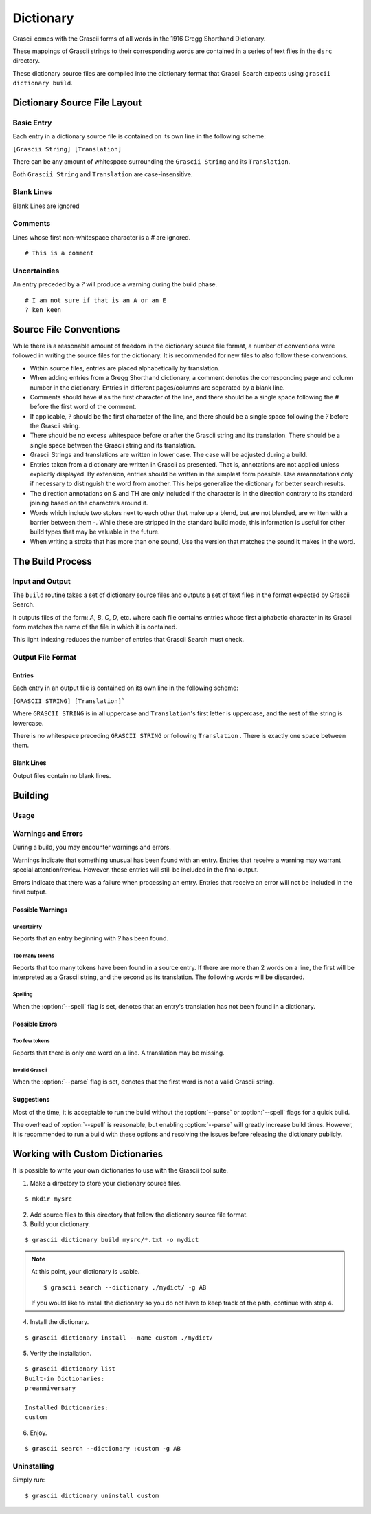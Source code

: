 
Dictionary
##########

Grascii comes with the Grascii forms of all words in the 1916 Gregg 
Shorthand Dictionary.

These mappings of Grascii strings to their corresponding words are
contained in a series of text files in the ``dsrc`` directory.

These dictionary source files are compiled into the dictionary
format that Grascii Search expects using ``grascii dictionary build``.

Dictionary Source File Layout
*****************************

Basic Entry
===========

Each entry in a dictionary source file is contained on its own line in
the following scheme:

``[Grascii String] [Translation]``

There can be any amount of whitespace surrounding the ``Grascii String`` and 
its ``Translation``.

Both ``Grascii String`` and ``Translation`` are case-insensitive.

Blank Lines
===========

Blank Lines are ignored

Comments
========

Lines whose first non-whitespace character is a `#` are ignored.

::

  # This is a comment

Uncertainties
=============

An entry preceded by a `?` will produce a warning during the build phase.

::

  # I am not sure if that is an A or an E
  ? ken keen

Source File Conventions
***********************

While there is a reasonable amount of freedom in the dictionary source file
format, a number of conventions were followed in writing the source files
for the dictionary. It is recommended for new files to also follow these
conventions.

* Within source files, entries are placed alphabetically by translation.
* When adding entries from a Gregg Shorthand dictionary, a comment denotes
  the corresponding page and column number in the dictionary. Entries in
  different pages/columns are separated by a blank line.
* Comments should have `#` as the first character of the line, and there
  should be a single space following the `#` before the first word of the 
  comment.
* If applicable, `?` should be the first character of the line, and there
  should be a single space following the `?` before the Grascii string.
* There should be no excess whitespace before or after the Grascii string
  and its translation. There should be a single space between the Grascii
  string and its translation.
* Grascii Strings and translations are written in lower case. The case will
  be adjusted during a build.
* Entries taken from a dictionary are written in Grascii as presented. That
  is, annotations are not applied unless explicitly displayed. By extension,
  entries should be written in the simplest form possible. Use areannotations only if
  necessary to distinguish the word from another. This helps generalize the
  dictionary for better search results.
* The direction annotations on S and TH are only included if the 
  character is in the direction contrary to its standard joining based on the
  characters around it.
* Words which include two stokes next to each other that make up a blend, 
  but are not blended, are written with a barrier between them `-`.
  While these are stripped in the standard build mode, this information is
  useful for other build types that may be valuable in the future.
* When writing a stroke that has more than one sound, Use the version that
  matches the sound it makes in the word.

The Build Process
*****************

Input and Output
================

The ``build`` routine takes a set of dictionary source files and outputs a
set of text files in the format expected by Grascii Search.

It outputs files of the form: `A`, `B`, `C`, `D`, etc. where each file
contains entries whose first alphabetic character in its Grascii form
matches the name of the file in which it is contained.

This light indexing reduces the number of entries that Grascii Search must
check.

Output File Format
==================

Entries
-------

Each entry in an output file is contained on its own line in the following
scheme:

``[GRASCII STRING] [Translation]```

Where ``GRASCII STRING`` is in all uppercase and ``Translation``'s first letter
is uppercase, and the rest of the string is lowercase.

There is no whitespace preceding ``GRASCII STRING`` or following ``Translation``
. There is exactly one space between them.

Blank Lines
-----------

Output files contain no blank lines.

Building
********

Usage 
=====

.. describe:: grascii dictionary build [-h] [-o OUTPUT] [-c] [-p] [-s] infiles [infiles ...]

.. option:: <infiles>

  The dictionary source files to compile.

.. option:: -h, --help

  Print a help message and exit.

.. option:: -o, --output

  Set the directory in which compiled files will be output.

.. option:: -c, --clean

  Remove all files in the output directory before compiling.

.. option:: -p, --parse

  During the build, all Grascii Strings will be attempted to be parsed to
  verify that it is a valid Grascii string. If the parse fails, an error
  will be reported, and the corresponding entry will not be included in
  the output.

.. option:: -s, --spell

  During the build, all translations will be looked up in a dictionary to
  check the spelling/existence of the word. If the word is not found, a
  warning will be reported, but the corresponding entry will still be 
  included in the output.

.. option:: -k, --check-only

  Only check the input. No output is generated.
  

.. Talk about word list and dictionaries.

Warnings and Errors
===================

During a build, you may encounter warnings and errors.

Warnings indicate that something unusual has been found with an entry. 
Entries that receive a warning may warrant special attention/review.
However, these entries will still be included in the final output.

Errors indicate that there was a failure when processing an entry. Entries
that receive an error will not be included in the final output.

Possible Warnings
-----------------

Uncertainty
^^^^^^^^^^^

Reports that an entry beginning with `?` has been found.

Too many tokens
^^^^^^^^^^^^^^^

Reports that too many tokens have been found in a source entry. If there are
more than 2 words on a line, the first will be interpreted as a Grascii
string, and the second as its translation. The following words will be
discarded.

Spelling
^^^^^^^^

When the :option:`--spell` flag is set, denotes that an entry's translation
has not been found in a dictionary.

Possible Errors
---------------

Too few tokens
^^^^^^^^^^^^^^

Reports that there is only one word on a line. A translation may be 
missing.

Invalid Grascii
^^^^^^^^^^^^^^^

When the :option:`--parse` flag is set, denotes that the first word is not a valid
Grascii string.

Suggestions
-----------

Most of the time, it is acceptable to run the build without the :option:`--parse`
or :option:`--spell` flags for a quick build.

The overhead of :option:`--spell` is reasonable, but enabling :option:`--parse` will greatly
increase build times. However, it is recommended to run a build with these
options and resolving the issues before releasing the dictionary publicly.

Working with Custom Dictionaries
********************************

It is possible to write your own dictionaries to use with the Grascii 
tool suite.

1. Make a directory to store your dictionary source files.

::

  $ mkdir mysrc

2. Add source files to this directory that follow the dictionary source file 
   format.

3. Build your dictionary.

::

   $ grascii dictionary build mysrc/*.txt -o mydict

.. note::

  At this point, your dictionary is usable.

  ::
    
    $ grascii search --dictionary ./mydict/ -g AB

  If you would like to install the dictionary so you do not have to
  keep track of the path, continue with step 4.

4. Install the dictionary.

::

  $ grascii dictionary install --name custom ./mydict/
  

5. Verify the installation.

::

  $ grascii dictionary list
  Built-in Dictionaries:
  preanniversary

  Installed Dictionaries:
  custom

6. Enjoy.

::

  $ grascii search --dictionary :custom -g AB


Uninstalling
============

Simply run::

  $ grascii dictionary uninstall custom



